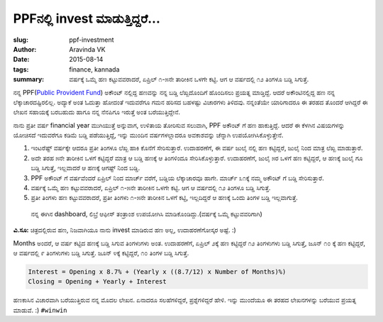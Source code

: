 PPFನಲ್ಲಿ invest ಮಾಡುತ್ತಿದ್ದರೆ...
###################################

:slug: ppf-investment
:author: Aravinda VK
:date: 2015-08-14
:tags: finance, kannada
:summary: ವರ್ಷಕ್ಕೆ ಒಮ್ಮೆ ಹಣ ಕಟ್ಟುವವರಾದರೆ, ಏಪ್ರಿಲ್ ೧-೫ನೇ ತಾರೀಕಿನ ಒಳಗೇ ಕಟ್ಟಿ. ಆಗ ಆ ವರ್ಷದಲ್ಲಿ ೧೨ ತಿಂಗಳೂ ಬಡ್ಡಿ ಸಿಗುತ್ತೆ.

ನನ್ನ PPF(`Public Provident Fund <https://en.wikipedia.org/wiki/Public_Provident_Fund_%28India%29>`__) ಅಕೌಂಟ್ ನಲ್ಲಿದ್ದ ಹಣವನ್ನು ನನ್ನ ಬಡ್ಡಿ ಲೆಖ್ಖದೊಂದಿಗೆ ಹೊಂದಿಸಲು ಪ್ರಯತ್ನ ಮಾಡ್ತಿದ್ದೆ. ಆದರೆ ಅಕೌಂಟಿನಲ್ಲಿದ್ದ ಹಣ ನನ್ನ ಲೆಕ್ಕಾಚಾರದಷ್ಟಿರಲಿಲ್ಲ. ಅದ್ಯಾಕೆ ಅಂತ ಓದುತ್ತಾ ಹೋದಂತೆ ಇದುವರೆಗೂ ಗಮನ ಹರಿಸದ ಬಹಳಷ್ಟು ವಿಚಾರಗಳು ತಿಳಿದವು. ನನ್ನಂತೆಯೇ ಯಾರಿಗಾದರೂ ಈ ತರಹದ ತೊಂದರೆ ಆಗಿದ್ದರೆ ಈ ಲೇಖನ ಸಹಾಯಕ್ಕೆ ಬರಬಹುದು ಹಾಗೂ ನನ್ನ ನೆನಪಿಗೂ ಇರುತ್ತೆ ಅಂತ ಬರೆಯುತ್ತಿದ್ದೇನೆ.

ನಾನು ಪ್ರತೀ ವರ್ಷ financial year ಮುಗಿಯುತ್ತೆ ಅನ್ನುವಾಗ, ಉಳಿತಾಯ ತೋರಿಸುವ ಸಲುವಾಗಿ, PPF ಅಕೌಂಟ್ ಗೆ ಹಣ ಹಾಕುತ್ತಿದ್ದೆ. ಆದರೆ ಈ ಕೆಳಗಿನ ವಿಷಯಗಳನ್ನು ಯೋಚಿಸದೆ ಇದುವರೆಗೂ ಕಡಿಮೆ ಬಡ್ಡಿ ಪಡೆಯುತ್ತಿದ್ದೆ, ಇನ್ನು ಮುಂದಿನ ವರ್ಷಗಳಲ್ಲಾದರೂ ಅವಕಾಶವನ್ನು ಚೆನ್ನಾಗಿ ಉಪಯೋಗಿಸಿಕೊಳ್ಳುತ್ತೇನೆ.

1. ಇಂಟರೆಷ್ಟ್ ವರ್ಷಕ್ಕೇ ಆದರೂ ಪ್ರತೀ ತಿಂಗಳೂ ಲೆಖ್ಖ ಹಾಕಿ ಕೊನೆಗೆ ಸೇರಿಸುತ್ತಾರೆ. ಉದಾಹರಣೆಗೆ, ಈ ವರ್ಷ ಜುಲೈ ನಲ್ಲಿ ಹಣ ಕಟ್ಟಿದ್ದರೆ, ಜುಲೈ ನಿಂದ ಮಾತ್ರ ಲೆಖ್ಖ ಮಾಡುತ್ತಾರೆ.
2. ಅದೇ ತರಹ ೫ನೇ ತಾರೀಕಿನ ಒಳಗೆ ಕಟ್ಟಿದ್ದರೆ ಮಾತ್ರ ಆ ಬಡ್ಡಿ ಹಣಕ್ಕೆ ಆ ತಿಂಗಳಿಂದೂ ಸೇರಿಸಿಕೊಳ್ಳುತ್ತಾರೆ. ಉದಾಹರಣೆಗೆ, ಜುಲೈ ೫ರ ಒಳಗೆ ಹಣ ಕಟ್ಟಿದ್ದರೆ, ಆ ಹಣಕ್ಕೆ ಜುಲೈ ಗೂ ಬಡ್ಡಿ ಸಿಗುತ್ತೆ, ಇಲ್ಲವಾದರೆ ಆ ಹಣಕ್ಕೆ ಆಗಷ್ಟ್ ನಿಂದ ಬಡ್ಡಿ.
3. PPF ಅಕೌಂಟ್ ಗೆ ವರ್ಷವೆಂದರೆ ಏಪ್ರಿಲ್ ನಿಂದ ಮಾರ್ಚ್ ವರೆಗೆ, ಬಡ್ಡಿಯ ಲೆಕ್ಕಾಚಾರವೂ ಹಾಗೇ. ಮಾರ್ಚ್ ೩೧ಕ್ಕೆ ನಮ್ಮ ಅಕೌಂಟ್ ಗೆ ಬಡ್ಡಿ ಸೇರಿಸುತ್ತಾರೆ.
4. ವರ್ಷಕ್ಕೆ ಒಮ್ಮೆ ಹಣ ಕಟ್ಟುವವರಾದರೆ, ಏಪ್ರಿಲ್ ೧-೫ನೇ ತಾರೀಕಿನ ಒಳಗೇ ಕಟ್ಟಿ. ಆಗ ಆ ವರ್ಷದಲ್ಲಿ ೧೨ ತಿಂಗಳೂ ಬಡ್ಡಿ ಸಿಗುತ್ತೆ.
5. ಪ್ರತೀ ತಿಂಗಳು ಹಣ ಕಟ್ಟುವವರಾದರೆ, ಪ್ರತೀ ತಿಂಗಳು ೧-೫ನೇ ತಾರೀಕಿನ ಒಳಗೆ ಕಟ್ಟಿ, ಇಲ್ಲದಿದ್ದರೆ ಆ ಹಣಕ್ಕೆ ಒಂದು ತಿಂಗಳ ಬಡ್ಡಿ ಇಲ್ಲವಾಗುತ್ತೆ.

.. figure:: /images/ppf_dashboard.png
   :alt: ppf dashboard

   ನನ್ನ ಈಗಿನ dashboard, ಲಿಬ್ರೆ ಆಫೀಸ್ ತಂತ್ರಾಂಶ ಉಪಯೋಗಿಸಿ ಮಾಡಿಕೊಂಡಿದ್ದು.(ವರ್ಷಕ್ಕೆ ಒಮ್ಮೆ ಕಟ್ಟುವವರಿಗಾಗಿ)
   
**ವಿ.ಸೂ:** ಚಿತ್ರದಲ್ಲಿರುವ ಹಣ, ನಿಜವಾಗಿಯೂ ನಾನು invest ಮಾಡಿರುವ ಹಣ ಅಲ್ಲ, ಉದಾಹರಣೆಗೋಸ್ಕರ ಅಷ್ಟೆ. :)

Months ಅಂದರೆ, ಆ ವರ್ಷ ಕಟ್ಟಿದ ಹಣಕ್ಕೆ ಬಡ್ಡಿ ಸಿಗುವ ತಿಂಗಳುಗಳು ಅಂತ. ಉದಾಹರಣೆಗೆ, ಏಪ್ರಿಲ್ ೨ಕ್ಕೆ ಹಣ ಕಟ್ಟಿದ್ದರೆ ೧೨ ತಿಂಗಳುಗಳು ಬಡ್ಡಿ ಸಿಗುತ್ತೆ, ಜೂನ್ ೧೦ ಕ್ಕೆ ಹಣ ಕಟ್ಟಿದ್ದರೆ, ಆ ವರ್ಷದಲ್ಲಿ ೯ ತಿಂಗಳುಗಳು ಬಡ್ಡಿ ಸಿಗುತ್ತೆ. ಜೂನ್ ೪ಕ್ಕೆ ಕಟ್ಟಿದ್ದರೆ, ೧೦ ತಿಂಗಳ ಬಡ್ಡಿ ಸಿಗುತ್ತೆ.

.. code-block:: text

   Interest = Opening x 8.7% + (Yearly x ((8.7/12) x Number of Months)%)
   Closing = Opening + Yearly + Interest

ಹಣಕಾಸಿನ ವಿಚಾರವಾಗಿ ಬರೆಯುತ್ತಿರುವ ನನ್ನ ಮೊದಲ ಲೇಖನ. ಏನಾದರೂ ಸಲಹೆಗಳಿದ್ದರೆ, ಪ್ರಶ್ನೆಗಳಿದ್ದರೆ ಹೇಳಿ. ಇನ್ನು ಮುಂದೆಯೂ ಈ ತರಹದ ಲೇಖನಗಳನ್ನು ಬರೆಯುವ ಪ್ರಯತ್ನ ಮಾಡುವೆ. :)  ``#winwin``
